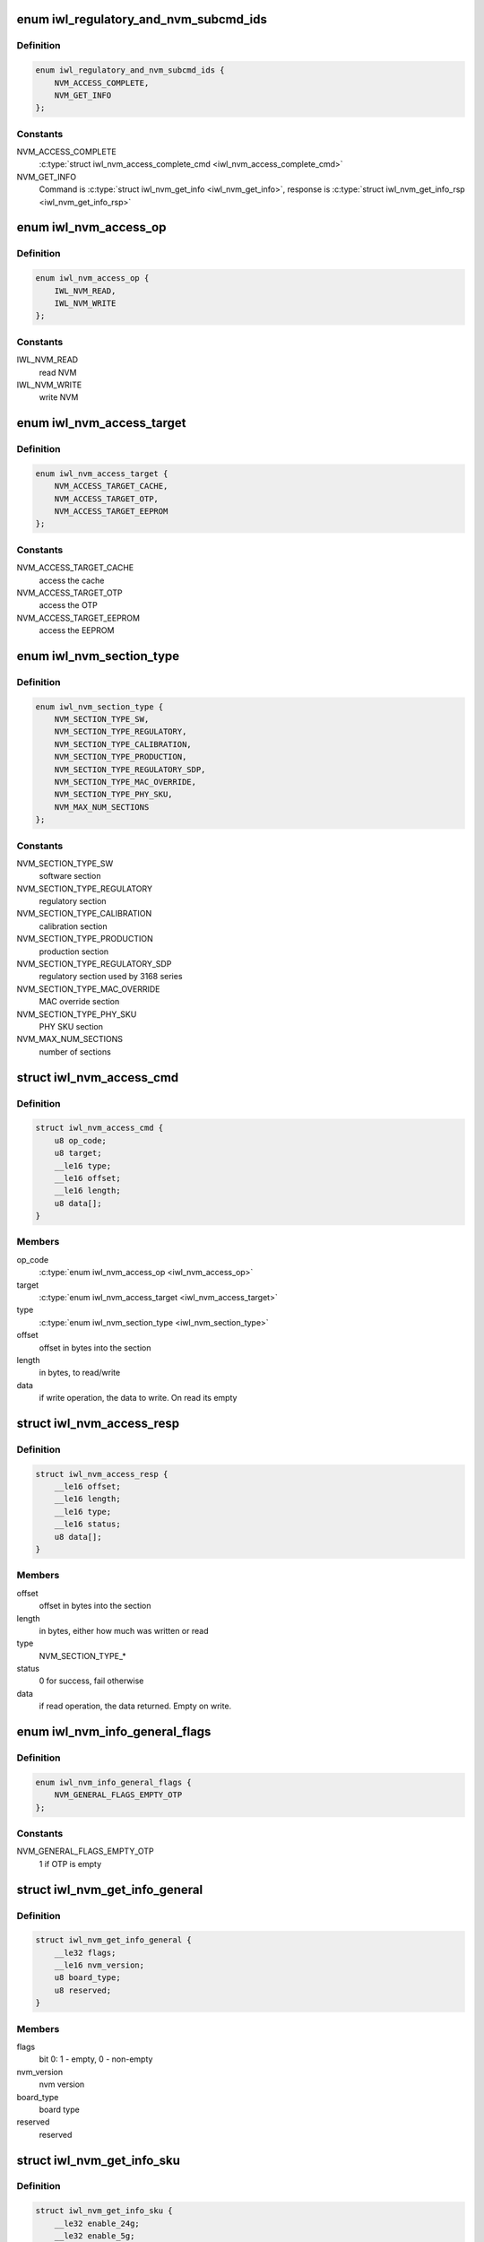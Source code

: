 .. -*- coding: utf-8; mode: rst -*-
.. src-file: drivers/net/wireless/intel/iwlwifi/fw/api/nvm-reg.h

.. _`iwl_regulatory_and_nvm_subcmd_ids`:

enum iwl_regulatory_and_nvm_subcmd_ids
======================================

.. c:type:: enum iwl_regulatory_and_nvm_subcmd_ids

    regulatory/NVM commands

.. _`iwl_regulatory_and_nvm_subcmd_ids.definition`:

Definition
----------

.. code-block:: c

    enum iwl_regulatory_and_nvm_subcmd_ids {
        NVM_ACCESS_COMPLETE,
        NVM_GET_INFO
    };

.. _`iwl_regulatory_and_nvm_subcmd_ids.constants`:

Constants
---------

NVM_ACCESS_COMPLETE
    \ :c:type:`struct iwl_nvm_access_complete_cmd <iwl_nvm_access_complete_cmd>`\ 

NVM_GET_INFO
    Command is \ :c:type:`struct iwl_nvm_get_info <iwl_nvm_get_info>`\ ,
    response is \ :c:type:`struct iwl_nvm_get_info_rsp <iwl_nvm_get_info_rsp>`\ 

.. _`iwl_nvm_access_op`:

enum iwl_nvm_access_op
======================

.. c:type:: enum iwl_nvm_access_op

    NVM access opcode

.. _`iwl_nvm_access_op.definition`:

Definition
----------

.. code-block:: c

    enum iwl_nvm_access_op {
        IWL_NVM_READ,
        IWL_NVM_WRITE
    };

.. _`iwl_nvm_access_op.constants`:

Constants
---------

IWL_NVM_READ
    read NVM

IWL_NVM_WRITE
    write NVM

.. _`iwl_nvm_access_target`:

enum iwl_nvm_access_target
==========================

.. c:type:: enum iwl_nvm_access_target

    target of the NVM_ACCESS_CMD

.. _`iwl_nvm_access_target.definition`:

Definition
----------

.. code-block:: c

    enum iwl_nvm_access_target {
        NVM_ACCESS_TARGET_CACHE,
        NVM_ACCESS_TARGET_OTP,
        NVM_ACCESS_TARGET_EEPROM
    };

.. _`iwl_nvm_access_target.constants`:

Constants
---------

NVM_ACCESS_TARGET_CACHE
    access the cache

NVM_ACCESS_TARGET_OTP
    access the OTP

NVM_ACCESS_TARGET_EEPROM
    access the EEPROM

.. _`iwl_nvm_section_type`:

enum iwl_nvm_section_type
=========================

.. c:type:: enum iwl_nvm_section_type

    section types for NVM_ACCESS_CMD

.. _`iwl_nvm_section_type.definition`:

Definition
----------

.. code-block:: c

    enum iwl_nvm_section_type {
        NVM_SECTION_TYPE_SW,
        NVM_SECTION_TYPE_REGULATORY,
        NVM_SECTION_TYPE_CALIBRATION,
        NVM_SECTION_TYPE_PRODUCTION,
        NVM_SECTION_TYPE_REGULATORY_SDP,
        NVM_SECTION_TYPE_MAC_OVERRIDE,
        NVM_SECTION_TYPE_PHY_SKU,
        NVM_MAX_NUM_SECTIONS
    };

.. _`iwl_nvm_section_type.constants`:

Constants
---------

NVM_SECTION_TYPE_SW
    software section

NVM_SECTION_TYPE_REGULATORY
    regulatory section

NVM_SECTION_TYPE_CALIBRATION
    calibration section

NVM_SECTION_TYPE_PRODUCTION
    production section

NVM_SECTION_TYPE_REGULATORY_SDP
    regulatory section used by 3168 series

NVM_SECTION_TYPE_MAC_OVERRIDE
    MAC override section

NVM_SECTION_TYPE_PHY_SKU
    PHY SKU section

NVM_MAX_NUM_SECTIONS
    number of sections

.. _`iwl_nvm_access_cmd`:

struct iwl_nvm_access_cmd
=========================

.. c:type:: struct iwl_nvm_access_cmd

    Request the device to send an NVM section

.. _`iwl_nvm_access_cmd.definition`:

Definition
----------

.. code-block:: c

    struct iwl_nvm_access_cmd {
        u8 op_code;
        u8 target;
        __le16 type;
        __le16 offset;
        __le16 length;
        u8 data[];
    }

.. _`iwl_nvm_access_cmd.members`:

Members
-------

op_code
    \ :c:type:`enum iwl_nvm_access_op <iwl_nvm_access_op>`\ 

target
    \ :c:type:`enum iwl_nvm_access_target <iwl_nvm_access_target>`\ 

type
    \ :c:type:`enum iwl_nvm_section_type <iwl_nvm_section_type>`\ 

offset
    offset in bytes into the section

length
    in bytes, to read/write

data
    if write operation, the data to write. On read its empty

.. _`iwl_nvm_access_resp`:

struct iwl_nvm_access_resp
==========================

.. c:type:: struct iwl_nvm_access_resp

    response to NVM_ACCESS_CMD

.. _`iwl_nvm_access_resp.definition`:

Definition
----------

.. code-block:: c

    struct iwl_nvm_access_resp {
        __le16 offset;
        __le16 length;
        __le16 type;
        __le16 status;
        u8 data[];
    }

.. _`iwl_nvm_access_resp.members`:

Members
-------

offset
    offset in bytes into the section

length
    in bytes, either how much was written or read

type
    NVM_SECTION_TYPE\_\*

status
    0 for success, fail otherwise

data
    if read operation, the data returned. Empty on write.

.. _`iwl_nvm_info_general_flags`:

enum iwl_nvm_info_general_flags
===============================

.. c:type:: enum iwl_nvm_info_general_flags

    flags in NVM_GET_INFO resp

.. _`iwl_nvm_info_general_flags.definition`:

Definition
----------

.. code-block:: c

    enum iwl_nvm_info_general_flags {
        NVM_GENERAL_FLAGS_EMPTY_OTP
    };

.. _`iwl_nvm_info_general_flags.constants`:

Constants
---------

NVM_GENERAL_FLAGS_EMPTY_OTP
    1 if OTP is empty

.. _`iwl_nvm_get_info_general`:

struct iwl_nvm_get_info_general
===============================

.. c:type:: struct iwl_nvm_get_info_general

    general NVM data

.. _`iwl_nvm_get_info_general.definition`:

Definition
----------

.. code-block:: c

    struct iwl_nvm_get_info_general {
        __le32 flags;
        __le16 nvm_version;
        u8 board_type;
        u8 reserved;
    }

.. _`iwl_nvm_get_info_general.members`:

Members
-------

flags
    bit 0: 1 - empty, 0 - non-empty

nvm_version
    nvm version

board_type
    board type

reserved
    reserved

.. _`iwl_nvm_get_info_sku`:

struct iwl_nvm_get_info_sku
===========================

.. c:type:: struct iwl_nvm_get_info_sku

    mac information

.. _`iwl_nvm_get_info_sku.definition`:

Definition
----------

.. code-block:: c

    struct iwl_nvm_get_info_sku {
        __le32 enable_24g;
        __le32 enable_5g;
        __le32 enable_11n;
        __le32 enable_11ac;
        __le32 mimo_disable;
        __le32 ext_crypto;
    }

.. _`iwl_nvm_get_info_sku.members`:

Members
-------

enable_24g
    band 2.4G enabled

enable_5g
    band 5G enabled

enable_11n
    11n enabled

enable_11ac
    11ac enabled

mimo_disable
    MIMO enabled

ext_crypto
    Extended crypto enabled

.. _`iwl_nvm_get_info_phy`:

struct iwl_nvm_get_info_phy
===========================

.. c:type:: struct iwl_nvm_get_info_phy

    phy information

.. _`iwl_nvm_get_info_phy.definition`:

Definition
----------

.. code-block:: c

    struct iwl_nvm_get_info_phy {
        __le32 tx_chains;
        __le32 rx_chains;
    }

.. _`iwl_nvm_get_info_phy.members`:

Members
-------

tx_chains
    BIT 0 chain A, BIT 1 chain B

rx_chains
    BIT 0 chain A, BIT 1 chain B

.. _`iwl_nvm_get_info_regulatory`:

struct iwl_nvm_get_info_regulatory
==================================

.. c:type:: struct iwl_nvm_get_info_regulatory

    regulatory information

.. _`iwl_nvm_get_info_regulatory.definition`:

Definition
----------

.. code-block:: c

    struct iwl_nvm_get_info_regulatory {
        __le32 lar_enabled;
        __le16 channel_profile[IWL_NUM_CHANNELS];
        __le16 reserved;
    }

.. _`iwl_nvm_get_info_regulatory.members`:

Members
-------

lar_enabled
    is LAR enabled

channel_profile
    regulatory data of this channel

reserved
    reserved

.. _`iwl_nvm_get_info_rsp`:

struct iwl_nvm_get_info_rsp
===========================

.. c:type:: struct iwl_nvm_get_info_rsp

    response to get NVM data

.. _`iwl_nvm_get_info_rsp.definition`:

Definition
----------

.. code-block:: c

    struct iwl_nvm_get_info_rsp {
        struct iwl_nvm_get_info_general general;
        struct iwl_nvm_get_info_sku mac_sku;
        struct iwl_nvm_get_info_phy phy_sku;
        struct iwl_nvm_get_info_regulatory regulatory;
    }

.. _`iwl_nvm_get_info_rsp.members`:

Members
-------

general
    general NVM data

mac_sku
    data relating to MAC sku

phy_sku
    data relating to PHY sku

regulatory
    regulatory data

.. _`iwl_nvm_access_complete_cmd`:

struct iwl_nvm_access_complete_cmd
==================================

.. c:type:: struct iwl_nvm_access_complete_cmd

    NVM_ACCESS commands are completed

.. _`iwl_nvm_access_complete_cmd.definition`:

Definition
----------

.. code-block:: c

    struct iwl_nvm_access_complete_cmd {
        __le32 reserved;
    }

.. _`iwl_nvm_access_complete_cmd.members`:

Members
-------

reserved
    reserved

.. _`iwl_mcc_update_cmd_v1`:

struct iwl_mcc_update_cmd_v1
============================

.. c:type:: struct iwl_mcc_update_cmd_v1

    Request the device to update geographic regulatory profile according to the given MCC (Mobile Country Code). The MCC is two letter-code, ascii upper case[A-Z] or '00' for world domain. 'ZZ' MCC will be used to switch to NVM default profile; in this case, the MCC in the cmd response will be the relevant MCC in the NVM.

.. _`iwl_mcc_update_cmd_v1.definition`:

Definition
----------

.. code-block:: c

    struct iwl_mcc_update_cmd_v1 {
        __le16 mcc;
        u8 source_id;
        u8 reserved;
    }

.. _`iwl_mcc_update_cmd_v1.members`:

Members
-------

mcc
    given mobile country code

source_id
    the source from where we got the MCC, see iwl_mcc_source

reserved
    reserved for alignment

.. _`iwl_mcc_update_cmd`:

struct iwl_mcc_update_cmd
=========================

.. c:type:: struct iwl_mcc_update_cmd

    Request the device to update geographic regulatory profile according to the given MCC (Mobile Country Code). The MCC is two letter-code, ascii upper case[A-Z] or '00' for world domain. 'ZZ' MCC will be used to switch to NVM default profile; in this case, the MCC in the cmd response will be the relevant MCC in the NVM.

.. _`iwl_mcc_update_cmd.definition`:

Definition
----------

.. code-block:: c

    struct iwl_mcc_update_cmd {
        __le16 mcc;
        u8 source_id;
        u8 reserved;
        __le32 key;
        u8 reserved2[20];
    }

.. _`iwl_mcc_update_cmd.members`:

Members
-------

mcc
    given mobile country code

source_id
    the source from where we got the MCC, see iwl_mcc_source

reserved
    reserved for alignment

key
    integrity key for MCC API OEM testing

reserved2
    reserved

.. _`iwl_mcc_update_resp_v1`:

struct iwl_mcc_update_resp_v1
=============================

.. c:type:: struct iwl_mcc_update_resp_v1

    response to MCC_UPDATE_CMD. Contains the new channel control profile map, if changed, and the new MCC (mobile country code). The new MCC may be different than what was requested in MCC_UPDATE_CMD.

.. _`iwl_mcc_update_resp_v1.definition`:

Definition
----------

.. code-block:: c

    struct iwl_mcc_update_resp_v1 {
        __le32 status;
        __le16 mcc;
        u8 cap;
        u8 source_id;
        __le32 n_channels;
        __le32 channels[0];
    }

.. _`iwl_mcc_update_resp_v1.members`:

Members
-------

status
    see \ :c:type:`enum iwl_mcc_update_status <iwl_mcc_update_status>`\ 

mcc
    the new applied MCC

cap
    capabilities for all channels which matches the MCC

source_id
    the MCC source, see iwl_mcc_source

n_channels
    number of channels in \ ``channels_data``\  (may be 14, 39, 50 or 51
    channels, depending on platform)

channels
    channel control data map, DWORD for each channel. Only the first
    16bits are used.

.. _`iwl_mcc_update_resp`:

struct iwl_mcc_update_resp
==========================

.. c:type:: struct iwl_mcc_update_resp

    response to MCC_UPDATE_CMD. Contains the new channel control profile map, if changed, and the new MCC (mobile country code). The new MCC may be different than what was requested in MCC_UPDATE_CMD.

.. _`iwl_mcc_update_resp.definition`:

Definition
----------

.. code-block:: c

    struct iwl_mcc_update_resp {
        __le32 status;
        __le16 mcc;
        u8 cap;
        u8 source_id;
        __le16 time;
        __le16 reserved;
        __le32 n_channels;
        __le32 channels[0];
    }

.. _`iwl_mcc_update_resp.members`:

Members
-------

status
    see \ :c:type:`enum iwl_mcc_update_status <iwl_mcc_update_status>`\ 

mcc
    the new applied MCC

cap
    capabilities for all channels which matches the MCC

source_id
    the MCC source, see iwl_mcc_source

time
    time elapsed from the MCC test start (in 30 seconds TU)

reserved
    reserved.

n_channels
    number of channels in \ ``channels_data``\  (may be 14, 39, 50 or 51
    channels, depending on platform)

channels
    channel control data map, DWORD for each channel. Only the first
    16bits are used.

.. _`iwl_mcc_chub_notif`:

struct iwl_mcc_chub_notif
=========================

.. c:type:: struct iwl_mcc_chub_notif

    chub notifies of mcc change (MCC_CHUB_UPDATE_CMD = 0xc9) The Chub (Communication Hub, CommsHUB) is a HW component that connects to the cellular and connectivity cores that gets updates of the mcc, and notifies the ucode directly of any mcc change. The ucode requests the driver to request the device to update geographic regulatory  profile according to the given MCC (Mobile Country Code). The MCC is two letter-code, ascii upper case[A-Z] or '00' for world domain. 'ZZ' MCC will be used to switch to NVM default profile; in this case, the MCC in the cmd response will be the relevant MCC in the NVM.

.. _`iwl_mcc_chub_notif.definition`:

Definition
----------

.. code-block:: c

    struct iwl_mcc_chub_notif {
        __le16 mcc;
        u8 source_id;
        u8 reserved1;
    }

.. _`iwl_mcc_chub_notif.members`:

Members
-------

mcc
    given mobile country code

source_id
    identity of the change originator, see iwl_mcc_source

reserved1
    reserved for alignment

.. This file was automatic generated / don't edit.

